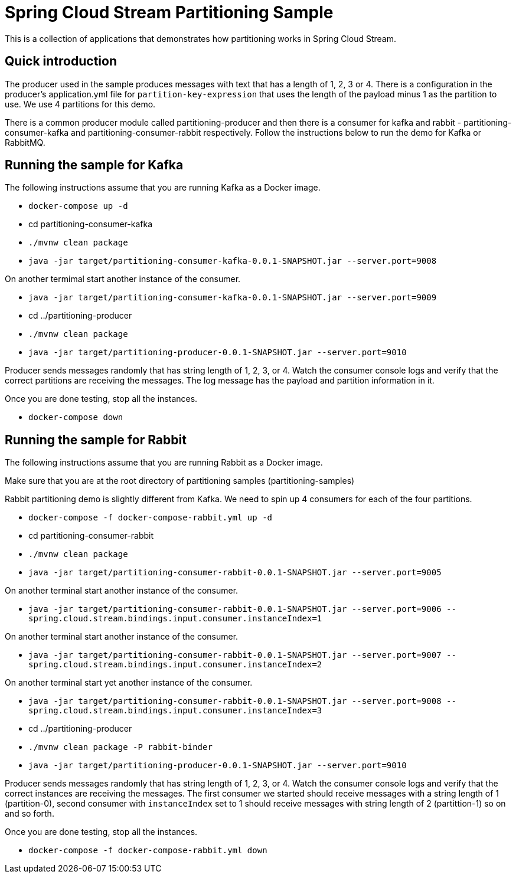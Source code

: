 Spring Cloud Stream Partitioning Sample
========================================

This is a collection of applications that demonstrates how partitioning works in Spring Cloud Stream.

## Quick introduction

The producer used in the sample produces messages with text that has a length of 1, 2, 3 or 4.
There is a configuration in the producer's application.yml file for `partition-key-expression` that uses the length of the payload minus 1 as the partition to use.
We use 4 partitions for this demo.

There is a common producer module called partitioning-producer and then there is a consumer for kafka and rabbit - partitioning-consumer-kafka and partitioning-consumer-rabbit respectively.
Follow the instructions below to run the demo for Kafka or RabbitMQ.

## Running the sample for Kafka

The following instructions assume that you are running Kafka as a Docker image.

* `docker-compose up -d`

* cd partitioning-consumer-kafka

* `./mvnw clean package`

* `java -jar target/partitioning-consumer-kafka-0.0.1-SNAPSHOT.jar --server.port=9008`

On another termimal start another instance of the consumer.

* `java -jar target/partitioning-consumer-kafka-0.0.1-SNAPSHOT.jar --server.port=9009`

* cd ../partitioning-producer

* `./mvnw clean package`

* `java -jar target/partitioning-producer-0.0.1-SNAPSHOT.jar --server.port=9010`

Producer sends messages randomly that has string length of 1, 2, 3, or 4.
Watch the consumer console logs and verify that the correct partitions are receiving the messages.
The log message has the payload and partition information in it.

Once you are done testing, stop all the instances.

* `docker-compose down`

## Running the sample for Rabbit

The following instructions assume that you are running Rabbit as a Docker image.

Make sure that you are at the root directory of partitioning samples (partitioning-samples)

Rabbit partitioning demo is slightly different from Kafka.
We need to spin up 4 consumers for each of the four partitions.

* `docker-compose -f docker-compose-rabbit.yml up -d`

* cd partitioning-consumer-rabbit

* `./mvnw clean package`

* `java -jar target/partitioning-consumer-rabbit-0.0.1-SNAPSHOT.jar --server.port=9005`

On another terminal start another instance of the consumer.

* `java -jar target/partitioning-consumer-rabbit-0.0.1-SNAPSHOT.jar --server.port=9006 --spring.cloud.stream.bindings.input.consumer.instanceIndex=1`

On another terminal start another instance of the consumer.

* `java -jar target/partitioning-consumer-rabbit-0.0.1-SNAPSHOT.jar --server.port=9007 --spring.cloud.stream.bindings.input.consumer.instanceIndex=2`

On another terminal start yet another instance of the consumer.

* `java -jar target/partitioning-consumer-rabbit-0.0.1-SNAPSHOT.jar --server.port=9008 --spring.cloud.stream.bindings.input.consumer.instanceIndex=3`

* cd ../partitioning-producer

* `./mvnw clean package -P rabbit-binder`

* `java -jar target/partitioning-producer-0.0.1-SNAPSHOT.jar --server.port=9010`

Producer sends messages randomly that has string length of 1, 2, 3, or 4.
Watch the consumer console logs and verify that the correct instances are receiving the messages.
The first consumer we started should receive messages with a string length of 1 (partition-0), second consumer with `instanceIndex` set to 1 should receive messages with string length of 2 (partittion-1) so on and so forth.

Once you are done testing, stop all the instances.

* `docker-compose -f docker-compose-rabbit.yml down`